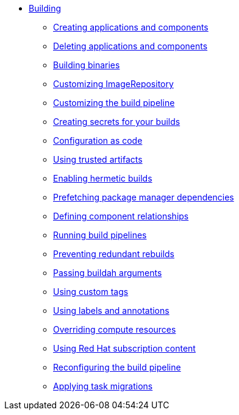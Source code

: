 ** xref:index.adoc[Building]
*** xref:creating.adoc[Creating applications and components]
*** xref:deleting.adoc[Deleting applications and components]
*** xref:build-binaries.adoc[Building binaries]
*** xref:imagerepository.adoc[Customizing ImageRepository]
*** xref:customizing-the-build.adoc[Customizing the build pipeline]
*** xref:creating-secrets.adoc[Creating secrets for your builds]
*** xref:configuration-as-code.adoc[Configuration as code]
*** xref:using-trusted-artifacts.adoc[Using trusted artifacts]
*** xref:hermetic-builds.adoc[Enabling hermetic builds]
*** xref:prefetching-dependencies.adoc[Prefetching package manager dependencies]
*** xref:component-nudges.adoc[Defining component relationships]
*** xref:running.adoc[Running build pipelines]
*** xref:redundant-rebuilds.adoc[Preventing redundant rebuilds]
*** xref:build-with-args.adoc[Passing buildah arguments]
*** xref:custom-tags.adoc[Using custom tags]
*** xref:labels-and-annotations.adoc[Using labels and annotations]
*** xref:overriding-compute-resources.adoc[Overriding compute resources]
*** xref:activation-keys-subscription.adoc[Using Red Hat subscription content]
*** xref:reconfiguring-build-pipeline.adoc[Reconfiguring the build pipeline]
*** xref:apply-task-migrations.adoc[Applying task migrations]
